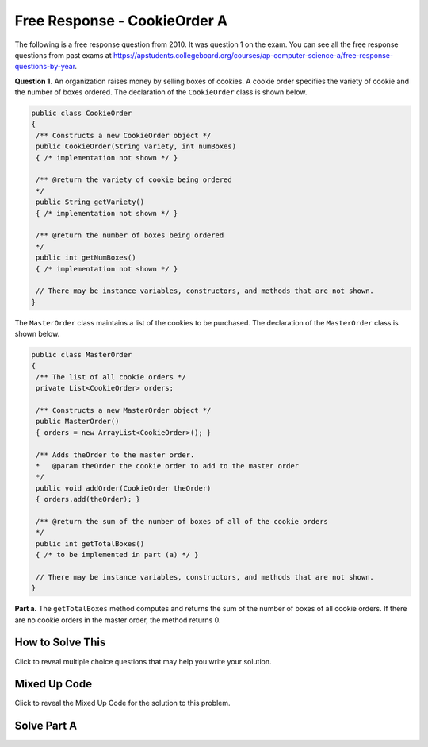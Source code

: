 .. qnum::
   :prefix:  7-4-5-
   :start: 1

Free Response - CookieOrder A
=============================

..	index::
	single: cookieorder
    single: free response

The following is a free response question from 2010.  It was question 1 on the exam.  You can see all the free response questions from past exams at https://apstudents.collegeboard.org/courses/ap-computer-science-a/free-response-questions-by-year.

**Question 1.**  An organization raises money by selling boxes of cookies. A cookie order specifies the variety of cookie and the number of boxes ordered. The declaration of the ``CookieOrder`` class is shown below.

.. code-block:: java

   public class CookieOrder
   {
    /** Constructs a new CookieOrder object */
    public CookieOrder(String variety, int numBoxes)
    { /* implementation not shown */ }

    /** @return the variety of cookie being ordered
    */
    public String getVariety()
    { /* implementation not shown */ }

    /** @return the number of boxes being ordered
    */
    public int getNumBoxes()
    { /* implementation not shown */ }

    // There may be instance variables, constructors, and methods that are not shown.
   }

The ``MasterOrder`` class maintains a list of the cookies to be purchased. The declaration of the ``MasterOrder`` class is shown below.

.. code-block:: java

   public class MasterOrder
   {
    /** The list of all cookie orders */
    private List<CookieOrder> orders;

    /** Constructs a new MasterOrder object */
    public MasterOrder()
    { orders = new ArrayList<CookieOrder>(); }

    /** Adds theOrder to the master order.
    *   @param theOrder the cookie order to add to the master order
    */
    public void addOrder(CookieOrder theOrder)
    { orders.add(theOrder); }

    /** @return the sum of the number of boxes of all of the cookie orders
    */
    public int getTotalBoxes()
    { /* to be implemented in part (a) */ }

    // There may be instance variables, constructors, and methods that are not shown.
   }

**Part a.**
The ``getTotalBoxes`` method computes and returns the sum of the number of boxes of all cookie orders. If there are no cookie orders in the master order, the method returns 0.

How to Solve This
--------------------

Click to reveal multiple choice questions that may help you write your solution.

.. reveal:: fr_cookieA_r1
   :showtitle: Reveal Problems
   :hidetitle: Hide Problems
   :optional:

   .. mchoice:: fr_cookieA_1
        :answer_a: while
        :answer_b: for
        :answer_c: for-each
        :correct: c
        :feedback_a: While loops are better for problems where you are looping until a condition is true or false.
        :feedback_b: This will work, but it is more concise to use a for-each loop.
        :feedback_c: Correct! This is the most concise way to access every CookieOrder.

        What type of loop is best for this problem?

   .. mchoice:: fr_cookieA_2
        :answer_a: The total number of cookie orders
        :answer_b: The total number of cookie boxes
        :answer_c: The total number of cookies
        :correct: b
        :feedback_a: The number of cookie orders is the length of the orders List. We are going one step farther in counting boxes. Try again!
        :feedback_b: Correct!
        :feedback_c: We don't know how many cookies are in each box. Try again!

        What will you return at the end of this method?

   .. mchoice:: fr_cookieA_3
        :answer_a: It does not count the total number of boxes because the sum variable's scope is only inside the loop.
        :answer_b: It counts orders, not boxes
        :answer_c: Nothing.
        :correct: a
        :feedback_a: Correct! int sum must be initialized before the loop.
        :feedback_b: co.getNumBoxes returns the number of boxes for a CookieOrder.
        :feedback_c: Take a closer look inside the loop.

        What is wrong with this code?

        .. code-block:: java

            public int getTotalBoxes() {
                for (CookieOrder co : this.orders){
                  int sum = sum + co.getNumBoxes();
                }

                return sum;

            }

Mixed Up Code
----------------

Click to reveal the  Mixed Up Code for the solution to this problem.

.. reveal:: cookieOrderA_parsons
    :showtitle: Reveal Mixed Up Code
    :hidetitle: Hide Mixed Up Code

    .. parsonsprob:: cookieOrderA
      :numbered: left
      :adaptive:

      The method <code>getTotalBoxes</code> below contains the correct code for one solution to this problem, but it is mixed up.  Drag the needed code from the left to the right and put them in order with the correct indention so that the code would work correctly.
      -----
      public int getTotalBoxes() {
      =====
         int sum = 0;
      =====
         for (CookieOrder co : this.orders) {
      =====
            sum += co.getNumBoxes();
      =====
         } // end for
      =====
         return sum;
      =====
      } // end method


Solve Part A
------------


.. activecode:: FRQCookieOrderA
   :language: java
   :autograde: unittest        

   FRQ Cookie Order Part A: Complete the method ``getTotalBoxes`` below.
   ~~~~
   import java.util.List;
   import java.util.ArrayList;

   class CookieOrder
   {
    private int numBoxes;
    private String variety;

    /** Constructs a new CookieOrder object */
    public CookieOrder(String variety, int numBoxes)
    {
      this.variety = variety;
      this.numBoxes = numBoxes;
    }

    /** @return the variety of cookie being ordered
    */
    public String getVariety()
    { return this.variety; }

    /** @return the number of boxes being ordered
    */
    public int getNumBoxes()
    { return this.numBoxes; }

    // There may be instance variables, constructors, and methods that are not shown.
   }

   public class MasterOrder
   {
    /** The list of all cookie orders */
    private List<CookieOrder> orders;

    /** Constructs a new MasterOrder object */
    public MasterOrder()
    { orders = new ArrayList<CookieOrder>(); }

    /** Adds theOrder to the master order.
    *   @param theOrder the cookie order to add to the master order
    */
    public void addOrder(CookieOrder theOrder)
    { orders.add(theOrder); }

    /** @return the sum of the number of boxes of all of the cookie orders
    */
    public int getTotalBoxes(){
      // Complete this method
    }

    public static void main(String[] args){
      boolean test1 = false;
      boolean test2 = false;

      MasterOrder order = new MasterOrder();

      if(order.getTotalBoxes() == 0)
        test1 = true;
      else
        System.out.println("Oops! Looks like your code doesn't properly check to see if the master order is empty.\n");


      order.addOrder(new CookieOrder("Raisin", 3));
      order.addOrder(new CookieOrder("Oatmeal", 8));

      if(order.getTotalBoxes() == 11)
        test2 = true;
      else
        System.out.println("Oops! Looks like your code doesn't properly count the number of boxes in the master order.\n");

      if(test1 && test2)
        System.out.println("Looks like your code works well!");
      else
        System.out.println("Make some changes to your code, please.");
    }
   }
   ====
   import static org.junit.Assert.*;
    import org.junit.*;;
    import java.io.*;

    public class RunestoneTests extends CodeTestHelper
    {
        public RunestoneTests() {
            super("MasterOrder");
        }

        @Test
        public void test0() {
            String output = getMethodOutput("main");
            String expected = "Looks like your code works well!";

            boolean passed = getResults(expected, output, "main()");
            assertTrue(passed);
        }

        @Test
        public void test1()
        {
            MasterOrder order = new MasterOrder();
            int total = order.getTotalBoxes();

            boolean passed = getResults("0", ""+total, "Empty order");
            assertTrue(passed);
        }

        @Test
        public void test2()
        {
            MasterOrder order = new MasterOrder();
            order.addOrder(new CookieOrder("Raisin", 4));
            order.addOrder(new CookieOrder("Oatmeal", 5));

            int total = order.getTotalBoxes();

            boolean passed = getResults("9", ""+total, "Test order of 4 boxes of Raisin and 5 Oatmeal");
            assertTrue(passed);
        }
    }